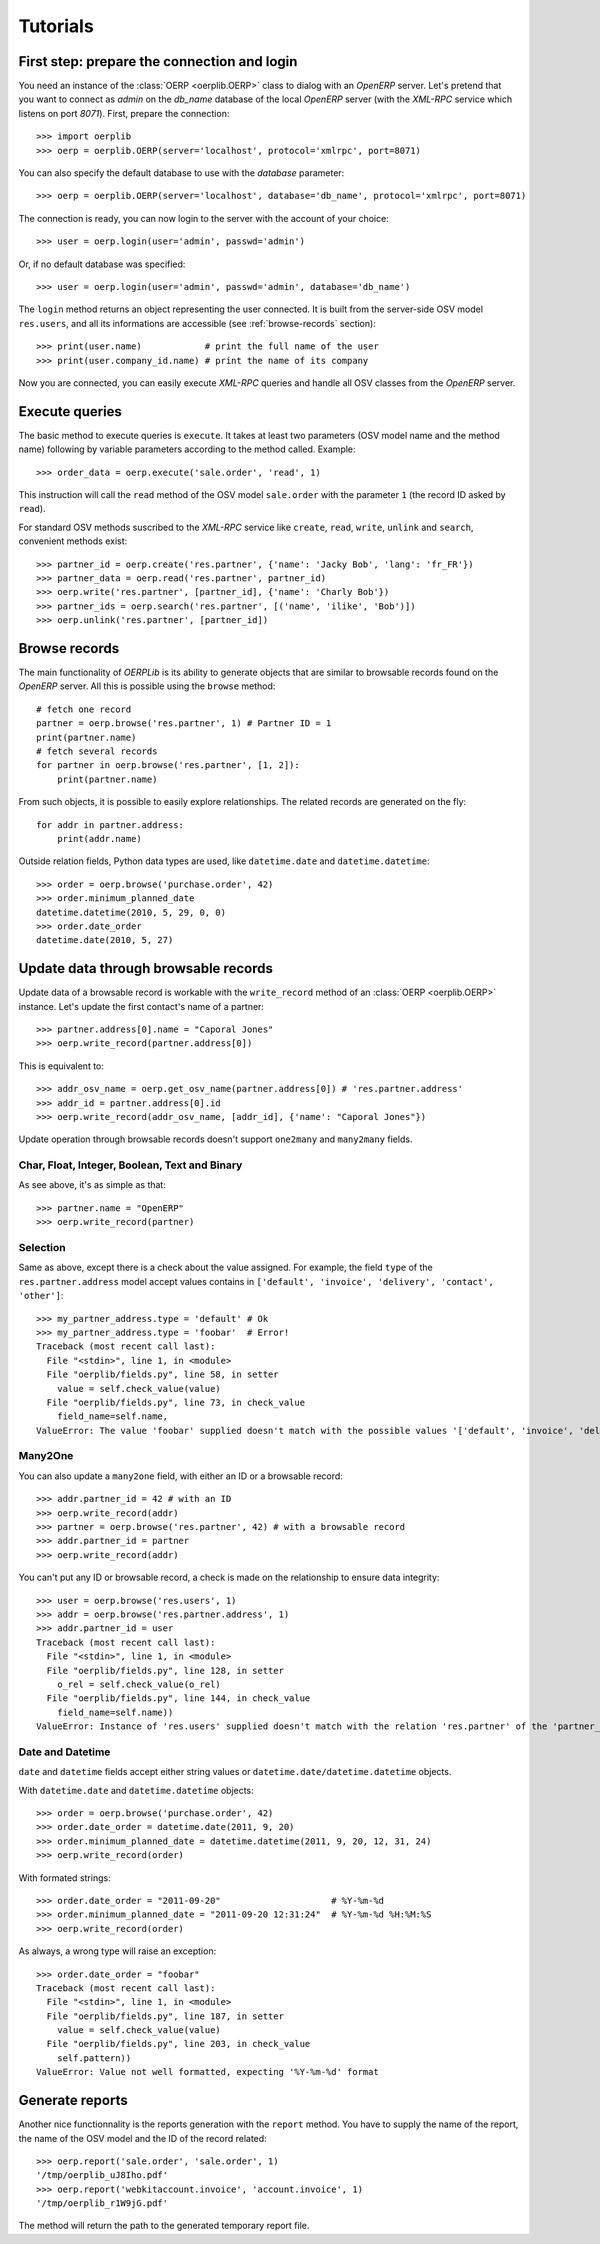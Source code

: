 .. _tutorials:

Tutorials
=========

First step: prepare the connection and login
--------------------------------------------

You need an instance of the :class:`OERP <oerplib.OERP>` class to dialog with an
`OpenERP` server. Let's pretend that you want to connect as `admin` on the
`db_name` database of the local `OpenERP` server (with the `XML-RPC` service
which listens on port `8071`). First, prepare the connection::

    >>> import oerplib
    >>> oerp = oerplib.OERP(server='localhost', protocol='xmlrpc', port=8071)

You can also specify the default database to use with the `database` parameter::

    >>> oerp = oerplib.OERP(server='localhost', database='db_name', protocol='xmlrpc', port=8071)

The connection is ready, you can now login to the server with the account of
your choice::

    >>> user = oerp.login(user='admin', passwd='admin')

Or, if no default database was specified::

    >>> user = oerp.login(user='admin', passwd='admin', database='db_name')

The ``login`` method returns an object representing the user connected.
It is built from the server-side OSV model ``res.users``, and all its
informations are accessible (see :ref:`browse-records` section)::

    >>> print(user.name)            # print the full name of the user
    >>> print(user.company_id.name) # print the name of its company

Now you are connected, you can easily execute `XML-RPC` queries and handle all OSV
classes from the `OpenERP` server.

Execute queries
---------------

The basic method to execute queries is ``execute``. It takes at least two
parameters (OSV model name and the method name) following by variable parameters
according to the method called. Example::

    >>> order_data = oerp.execute('sale.order', 'read', 1)

This instruction will call the ``read`` method of the OSV model ``sale.order``
with the parameter ``1`` (the record ID asked by ``read``).

For standard OSV methods suscribed to the `XML-RPC` service like ``create``,
``read``, ``write``, ``unlink`` and ``search``, convenient methods exist::

    >>> partner_id = oerp.create('res.partner', {'name': 'Jacky Bob', 'lang': 'fr_FR'})
    >>> partner_data = oerp.read('res.partner', partner_id)
    >>> oerp.write('res.partner', [partner_id], {'name': 'Charly Bob'})
    >>> partner_ids = oerp.search('res.partner', [('name', 'ilike', 'Bob')])
    >>> oerp.unlink('res.partner', [partner_id])

.. _browse-records:

Browse records
--------------

The main functionality of `OERPLib` is its ability to generate objects that are
similar to browsable records found on the `OpenERP` server. All this
is possible using the ``browse`` method::

    # fetch one record
    partner = oerp.browse('res.partner', 1) # Partner ID = 1
    print(partner.name)
    # fetch several records
    for partner in oerp.browse('res.partner', [1, 2]):
        print(partner.name)

From such objects, it is possible to easily explore relationships. The related
records are generated on the fly::

    for addr in partner.address:
        print(addr.name)

Outside relation fields, Python data types are used, like ``datetime.date`` and
``datetime.datetime``::

    >>> order = oerp.browse('purchase.order', 42)
    >>> order.minimum_planned_date
    datetime.datetime(2010, 5, 29, 0, 0)
    >>> order.date_order
    datetime.date(2010, 5, 27)

.. See the table of equivalents types with `OpenERP`.

Update data through browsable records
-------------------------------------

Update data of a browsable record is workable with the ``write_record`` method
of an :class:`OERP <oerplib.OERP>` instance. Let's update the first contact's
name of a partner::

    >>> partner.address[0].name = "Caporal Jones"
    >>> oerp.write_record(partner.address[0])

This is equivalent to::

    >>> addr_osv_name = oerp.get_osv_name(partner.address[0]) # 'res.partner.address'
    >>> addr_id = partner.address[0].id
    >>> oerp.write_record(addr_osv_name, [addr_id], {'name': "Caporal Jones"})

Update operation through browsable records doesn't support
``one2many`` and ``many2many`` fields.

Char, Float, Integer, Boolean, Text and Binary
''''''''''''''''''''''''''''''''''''''''''''''

As see above, it's as simple as that::

    >>> partner.name = "OpenERP"
    >>> oerp.write_record(partner)

Selection
'''''''''

Same as above, except there is a check about the value assigned. For example,
the field ``type`` of the ``res.partner.address`` model accept values contains
in ``['default', 'invoice', 'delivery', 'contact', 'other']``::

    >>> my_partner_address.type = 'default' # Ok
    >>> my_partner_address.type = 'foobar'  # Error!
    Traceback (most recent call last):
      File "<stdin>", line 1, in <module>
      File "oerplib/fields.py", line 58, in setter
        value = self.check_value(value)
      File "oerplib/fields.py", line 73, in check_value
        field_name=self.name,
    ValueError: The value 'foobar' supplied doesn't match with the possible values '['default', 'invoice', 'delivery', 'contact', 'other']' for the 'type' field

Many2One
''''''''

You can also update a ``many2one`` field, with either an ID or a browsable
record::

    >>> addr.partner_id = 42 # with an ID
    >>> oerp.write_record(addr)
    >>> partner = oerp.browse('res.partner', 42) # with a browsable record
    >>> addr.partner_id = partner
    >>> oerp.write_record(addr)

You can't put any ID or browsable record, a check is made on the relationship
to ensure data integrity::

    >>> user = oerp.browse('res.users', 1)
    >>> addr = oerp.browse('res.partner.address', 1)
    >>> addr.partner_id = user
    Traceback (most recent call last):
      File "<stdin>", line 1, in <module>
      File "oerplib/fields.py", line 128, in setter
        o_rel = self.check_value(o_rel)
      File "oerplib/fields.py", line 144, in check_value
        field_name=self.name))
    ValueError: Instance of 'res.users' supplied doesn't match with the relation 'res.partner' of the 'partner_id' field.

Date and Datetime
'''''''''''''''''

``date`` and ``datetime`` fields accept either string values or
``datetime.date/datetime.datetime`` objects.

With ``datetime.date`` and ``datetime.datetime`` objects::

    >>> order = oerp.browse('purchase.order', 42)
    >>> order.date_order = datetime.date(2011, 9, 20)
    >>> order.minimum_planned_date = datetime.datetime(2011, 9, 20, 12, 31, 24)
    >>> oerp.write_record(order)

With formated strings::

    >>> order.date_order = "2011-09-20"                     # %Y-%m-%d
    >>> order.minimum_planned_date = "2011-09-20 12:31:24"  # %Y-%m-%d %H:%M:%S
    >>> oerp.write_record(order)

As always, a wrong type will raise an exception::

    >>> order.date_order = "foobar"
    Traceback (most recent call last):
      File "<stdin>", line 1, in <module>
      File "oerplib/fields.py", line 187, in setter
        value = self.check_value(value)
      File "oerplib/fields.py", line 203, in check_value
        self.pattern))
    ValueError: Value not well formatted, expecting '%Y-%m-%d' format

Generate reports
----------------

Another nice functionnality is the reports generation with the ``report``
method. You have to supply the name of the report, the name of the OSV model and
the ID of the record related::

    >>> oerp.report('sale.order', 'sale.order', 1)
    '/tmp/oerplib_uJ8Iho.pdf'
    >>> oerp.report('webkitaccount.invoice', 'account.invoice', 1)
    '/tmp/oerplib_r1W9jG.pdf'

The method will return the path to the generated temporary report file.

